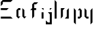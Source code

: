 SplineFontDB: 3.0
FontName: Elysian-Display
FullName: Elysian Display
FamilyName: Elysian Display
Weight: Regular
Copyright: Copyright (c) 2019-2019, Elypia CIC (https://elypia.org/),\nwith Reserved Font Name Elysian Display.\n\nThis Font Software is licensed under the SIL Open Font License, Version 1.1.\nThis license is copied below, and is also available with a FAQ at:\nhttp://scripts.sil.org/OFL\n\n\n-----------------------------------------------------------\nSIL OPEN FONT LICENSE Version 1.1 - 26 February 2007\n-----------------------------------------------------------\n\nPREAMBLE\nThe goals of the Open Font License (OFL) are to stimulate worldwide\ndevelopment of collaborative font projects, to support the font creation\nefforts of academic and linguistic communities, and to provide a free and\nopen framework in which fonts may be shared and improved in partnership\nwith others.\n\nThe OFL allows the licensed fonts to be used, studied, modified and\nredistributed freely as long as they are not sold by themselves. The\nfonts, including any derivative works, can be bundled, embedded, \nredistributed and/or sold with any software provided that any reserved\nnames are not used by derivative works. The fonts and derivatives,\nhowever, cannot be released under any other type of license. The\nrequirement for fonts to remain under this license does not apply\nto any document created using the fonts or their derivatives.\n\nDEFINITIONS\n"Font Software" refers to the set of files released by the Copyright\nHolder(s) under this license and clearly marked as such. This may\ninclude source files, build scripts and documentation.\n\n"Reserved Font Name" refers to any names specified as such after the\ncopyright statement(s).\n\n"Original Version" refers to the collection of Font Software components as\ndistributed by the Copyright Holder(s).\n\n"Modified Version" refers to any derivative made by adding to, deleting,\nor substituting -- in part or in whole -- any of the components of the\nOriginal Version, by changing formats or by porting the Font Software to a\nnew environment.\n\n"Author" refers to any designer, engineer, programmer, technical\nwriter or other person who contributed to the Font Software.\n\nPERMISSION & CONDITIONS\nPermission is hereby granted, free of charge, to any person obtaining\na copy of the Font Software, to use, study, copy, merge, embed, modify,\nredistribute, and sell modified and unmodified copies of the Font\nSoftware, subject to the following conditions:\n\n1) Neither the Font Software nor any of its individual components,\nin Original or Modified Versions, may be sold by itself.\n\n2) Original or Modified Versions of the Font Software may be bundled,\nredistributed and/or sold with any software, provided that each copy\ncontains the above copyright notice and this license. These can be\nincluded either as stand-alone text files, human-readable headers or\nin the appropriate machine-readable metadata fields within text or\nbinary files as long as those fields can be easily viewed by the user.\n\n3) No Modified Version of the Font Software may use the Reserved Font\nName(s) unless explicit written permission is granted by the corresponding\nCopyright Holder. This restriction only applies to the primary font name as\npresented to the users.\n\n4) The name(s) of the Copyright Holder(s) or the Author(s) of the Font\nSoftware shall not be used to promote, endorse or advertise any\nModified Version, except to acknowledge the contribution(s) of the\nCopyright Holder(s) and the Author(s) or with their explicit written\npermission.\n\n5) The Font Software, modified or unmodified, in part or in whole,\nmust be distributed entirely under this license, and must not be\ndistributed under any other license. The requirement for fonts to\nremain under this license does not apply to any document created\nusing the Font Software.\n\nTERMINATION\nThis license becomes null and void if any of the above conditions are\nnot met.\n\nDISCLAIMER\nTHE FONT SOFTWARE IS PROVIDED "AS IS", WITHOUT WARRANTY OF ANY KIND,\nEXPRESS OR IMPLIED, INCLUDING BUT NOT LIMITED TO ANY WARRANTIES OF\nMERCHANTABILITY, FITNESS FOR A PARTICULAR PURPOSE AND NONINFRINGEMENT\nOF COPYRIGHT, PATENT, TRADEMARK, OR OTHER RIGHT. IN NO EVENT SHALL THE\nCOPYRIGHT HOLDER BE LIABLE FOR ANY CLAIM, DAMAGES OR OTHER LIABILITY,\nINCLUDING ANY GENERAL, SPECIAL, INDIRECT, INCIDENTAL, OR CONSEQUENTIAL\nDAMAGES, WHETHER IN AN ACTION OF CONTRACT, TORT OR OTHERWISE, ARISING\nFROM, OUT OF THE USE OR INABILITY TO USE THE FONT SOFTWARE OR FROM\nOTHER DEALINGS IN THE FONT SOFTWARE.
UComments: "2019-10-26: Created with FontForge (http://fontforge.org)"
Version: 1.0.1
ItalicAngle: 0
UnderlinePosition: -100
UnderlineWidth: 50
Ascent: 750
Descent: 250
InvalidEm: 0
LayerCount: 2
Layer: 0 0 "Back" 1
Layer: 1 0 "Fore" 0
XUID: [1021 353 -130540722 15807660]
FSType: 0
OS2Version: 0
OS2_WeightWidthSlopeOnly: 0
OS2_UseTypoMetrics: 1
CreationTime: 1572048009
ModificationTime: 1572126577
PfmFamily: 17
TTFWeight: 400
TTFWidth: 5
LineGap: 90
VLineGap: 0
OS2TypoAscent: 0
OS2TypoAOffset: 1
OS2TypoDescent: 0
OS2TypoDOffset: 1
OS2TypoLinegap: 90
OS2WinAscent: 0
OS2WinAOffset: 1
OS2WinDescent: 0
OS2WinDOffset: 1
HheadAscent: 0
HheadAOffset: 1
HheadDescent: 0
HheadDOffset: 1
OS2Vendor: 'PfEd'
MarkAttachClasses: 1
DEI: 91125
LangName: 1033
Encoding: ISO8859-1
UnicodeInterp: none
NameList: AGL For New Fonts
DisplaySize: -48
AntiAlias: 1
FitToEm: 0
WinInfo: 0 22 12
BeginPrivate: 0
EndPrivate
Grid
-2271 632 m 1024,0,-1
  Named: "Top Lower"
-2467 696 m 1024,2,-1
  Named: "Top Upper"
-2340 335 m 1024,4,-1
  Named: "Middle Lower"
-2471 64 m 1024,6,-1
  Named: "Bottom Upper"
-2475 399 m 1024,8,-1
  Named: "Middle Upper"
EndSplineSet
TeXData: 1 0 0 1048576 524288 349525 418382 1048576 349525 783286 444596 497025 792723 393216 433062 380633 303038 157286 324010 404750 52429 2506097 1059062 262144
BeginChars: 256 9

StartChar: E
Encoding: 69 69 0
Width: 577
VWidth: 0
Flags: W
HStem: 0 83.333<34 450.667> 333.333 83.334<34 284> 666.667 83.333<117.333 450.667>
VStem: 34 83.333<583.333 666.667>
CounterMasks: 1 e0
LayerCount: 2
Fore
SplineSet
34 666.666992188 m 1
 117.333007812 750 l 1
 534 750 l 1
 450.666992188 666.666992188 l 1
 117.333007812 666.666992188 l 1
 117.333007812 583.333007812 l 1
 34 500 l 1
 34 666.666992188 l 1
34 0 m 1
 34 83.3330078125 l 1
 450.666992188 83.3330078125 l 1
 534 0 l 1
 34 0 l 1
34 416.666992188 m 1
 367.333007812 416.666992188 l 1
 284 333.333007812 l 1
 34 333.333007812 l 1
 34 416.666992188 l 1
EndSplineSet
Validated: 524289
EndChar

StartChar: l
Encoding: 108 108 1
Width: 175
VWidth: 0
Flags: HW
HStem: 0 21G<89.2715 153.271> 676 20G<89.2715 108.665>
VStem: 89.2715 64<0 630>
LayerCount: 2
Fore
SplineSet
46 750 m 1
 129.333007812 666.666992188 l 1
 129.333007812 0 l 1
 46 0 l 1
 46 750 l 1
EndSplineSet
EndChar

StartChar: y
Encoding: 121 121 2
Width: 436
VWidth: 0
Flags: HW
HStem: -128 21G<357.526 377.526> 0 64<229.526 293.526> 379 20G<165.526 185.526 401.526 421.526>
VStem: 165.526 64<64 335> 357.526 64<-64 335>
LayerCount: 2
Fore
SplineSet
78.2080078125 416.666992188 m 1
 161.541015625 333.333007812 l 1
 161.541015625 83.3330078125 l 1
 244.875 83.3330078125 l 1
 244.875 0 l 1
 161.541015625 0 l 1
 78.2080078125 83.3330078125 l 1
 78.2080078125 416.666992188 l 1
328.208007812 333.333007812 m 1
 411.541015625 416.666992188 l 1
 411.541015625 -166.666992188 l 1
 328.208007812 -250 l 1
 328.208007812 333.333007812 l 1
EndSplineSet
EndChar

StartChar: p
Encoding: 112 112 3
Width: 503
VWidth: 0
Flags: HW
HStem: -128 21G<231.89 251.89> 0 64<315.89 379.89> 379 20G<187.89 207.89 359.89 443.89>
VStem: 187.89 64<-64 335> 379.89 64<64 335>
LayerCount: 2
Fore
SplineSet
127.760742188 416.666992188 m 1
 211.09375 333.333007812 l 1
 211.09375 -250 l 1
 127.760742188 -166.666992188 l 1
 127.760742188 416.666992188 l 1
294.427734375 333.333007812 m 1
 377.760742188 416.666992188 l 1
 461.09375 333.333007812 l 1
 461.09375 83.3330078125 l 1
 377.760742188 0 l 1
 294.427734375 0 l 1
 294.427734375 83.3330078125 l 1
 377.760742188 83.3330078125 l 1
 377.760742188 333.333007812 l 1
 294.427734375 333.333007812 l 1
EndSplineSet
EndChar

StartChar: i
Encoding: 105 105 4
Width: 215
VWidth: 0
Flags: HW
HStem: 0 21G<155.23 219.23> 379 20G<175.23 220.23>
VStem: 155.23 64<0 271>
LayerCount: 2
Fore
SplineSet
97.6259765625 250 m 1
 180.958984375 250 l 1
 180.958984375 0 l 1
 97.6259765625 0 l 1
 97.6259765625 250 l 1
97.6259765625 416.666992188 m 1
 180.958984375 416.666992188 l 1
 180.958984375 333.333007812 l 1
 97.6259765625 416.666992188 l 1
EndSplineSet
EndChar

StartChar: a
Encoding: 97 97 5
Width: 560
VWidth: 0
Flags: HW
HStem: 0 21G<205.472 289.472 441.472 481.472> 335 64<269.472 333.472>
VStem: 205.472 64<64 335> 397.472 64<64 335>
LayerCount: 2
Fore
SplineSet
115.66015625 83.3330078125 m 1
 115.66015625 333.333007812 l 1
 198.993164062 416.666992188 l 1
 282.327148438 416.666992188 l 1
 282.327148438 333.333007812 l 1
 198.993164062 333.333007812 l 1
 198.993164062 83.3330078125 l 1
 282.327148438 83.3330078125 l 1
 198.993164062 0 l 1
 115.66015625 83.3330078125 l 1
365.66015625 416.666992188 m 1
 448.993164062 333.333007812 l 1
 448.993164062 83.3330078125 l 1
 532.327148438 83.3330078125 l 1
 448.993164062 0 l 1
 365.66015625 83.3330078125 l 1
 365.66015625 416.666992188 l 1
EndSplineSet
EndChar

StartChar: j
Encoding: 106 106 6
Width: 365
VWidth: 0
Flags: HWO
LayerCount: 2
Fore
SplineSet
53 -250 m 1
 53 -83.3330078125 l 1
 136.333007812 -166.666992188 l 1
 219.666992188 -166.666992188 l 1
 219.666992188 166.666992188 l 1
 136.333007812 250 l 1
 303 250 l 1
 303 -250 l 1
 53 -250 l 1
219.666992188 416.666992188 m 1
 303 416.666992188 l 1
 219.666992188 333.333007812 l 1
 219.666992188 416.666992188 l 1
EndSplineSet
EndChar

StartChar: o
Encoding: 111 111 7
Width: 540
VWidth: 0
Flags: HW
LayerCount: 2
Fore
SplineSet
133.28125 0 m 1
 133.28125 416.666992188 l 1
 299.948242188 416.666992188 l 1
 216.614257812 333.333007812 l 1
 216.614257812 83.3330078125 l 1
 133.28125 0 l 1
466.614257812 416.666992188 m 1
 466.614257812 0 l 1
 299.948242188 0 l 1
 383.28125 83.3330078125 l 1
 383.28125 333.333007812 l 1
 466.614257812 416.666992188 l 1
EndSplineSet
EndChar

StartChar: f
Encoding: 102 102 8
Width: 534
VWidth: 0
Flags: HW
LayerCount: 2
Fore
SplineSet
227.442382812 0 m 1
 227.442382812 333.333007812 l 1
 144.109375 333.333007812 l 1
 227.442382812 416.666992188 l 1
 227.442382812 580.143554688 l 1
 227.442382812 580.143554688 310.776367188 666.666992188 309.677734375 666.666992188 c 2
 477.442382812 666.666992188 l 1
 394.109375 583.333007812 l 1
 310.776367188 583.333007812 l 1
 310.776367188 416.666992188 l 1
 394.109375 416.666992188 l 1
 394.109375 333.333007812 l 1
 310.776367188 333.333007812 l 1
 310.776367188 83.3330078125 l 1
 227.442382812 0 l 1
EndSplineSet
EndChar
EndChars
EndSplineFont

